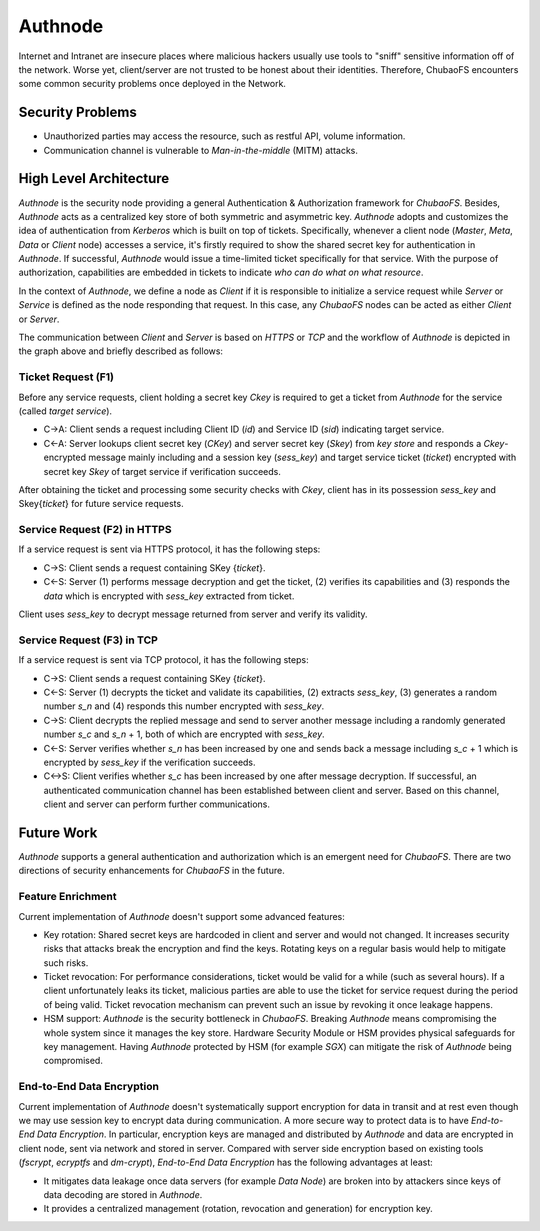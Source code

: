Authnode
=========

Internet and Intranet are insecure places where malicious hackers usually use tools to "sniff" sensitive information off of the network. Worse yet, client/server are not trusted to be honest about their identities. Therefore, ChubaoFS encounters some common security problems once deployed in the Network.

Security Problems
------------------

- Unauthorized parties may access the resource, such as restful API, volume information.
- Communication channel is vulnerable to `Man-in-the-middle` (MITM) attacks.

High Level Architecture
-----------------------

`Authnode` is the security node providing a general Authentication & Authorization framework for `ChubaoFS`. Besides, `Authnode` acts as a centralized key store of both symmetric and asymmetric key. `Authnode` adopts and customizes the idea of authentication from `Kerberos` which is built on top of tickets. Specifically, whenever a client node (`Master`, `Meta`, `Data` or `Client` node) accesses a service, it's firstly required to show the shared secret key for authentication in `Authnode`. If successful, `Authnode` would issue a time-limited ticket specifically for that service. With the purpose of authorization, capabilities are embedded in tickets to indicate `who can do what on what resource`.

.. image:: pic/authflow.png
   :align: center
   :scale: 50 %
   :alt: Architecture


In the context of `Authnode`, we define a node as `Client` if it is responsible to initialize a service request while `Server` or `Service` is defined as the node responding that request. In this case, any `ChubaoFS` nodes can be acted as either `Client` or `Server`.

The communication between `Client` and `Server` is based on `HTTPS` or `TCP` and the workflow of `Authnode` is depicted in the graph above and briefly described as follows:

Ticket Request (F1)
+++++++++++++++++++

Before any service requests, client holding a secret key *Ckey* is required to get a ticket from `Authnode` for the service (called `target service`).

- C->A: Client sends a request including Client ID (*id*) and Service ID (*sid*) indicating target service.
- C<-A: Server lookups client secret key (*CKey*) and server secret key (*Skey*) from `key store` and responds a *Ckey*-encrypted message mainly including and a session key (*sess_key*) and target service ticket (*ticket*) encrypted with secret key *Skey* of target service if verification succeeds.

After obtaining the ticket and processing some security checks with *Ckey*, client has in its possession *sess_key* and Skey{*ticket*} for future service requests.


Service Request (F2) in HTTPS
+++++++++++++++++++++++++++++

If a service request is sent via HTTPS protocol, it has the following steps:

- C->S: Client sends a request containing SKey {*ticket*}.
- C<-S: Server (1) performs message decryption and get the ticket, (2) verifies its capabilities and (3) responds the *data* which is encrypted with *sess_key* extracted from ticket.

Client uses *sess_key* to decrypt message returned from server and verify its validity.


Service Request (F3) in TCP
+++++++++++++++++++++++++++

If a service request is sent via TCP protocol, it has the following steps:

- C->S: Client sends a request containing SKey {*ticket*}.
- C<-S: Server (1) decrypts the ticket and validate its capabilities, (2) extracts *sess_key*, (3) generates a random number *s_n* and (4) responds this number encrypted with *sess_key*.
- C->S: Client decrypts the replied message and send to server another message including a randomly generated number *s_c* and *s_n* + 1, both of which are encrypted with *sess_key*.
- C<-S: Server verifies whether *s_n* has been increased by one and sends back a message including *s_c* + 1 which is encrypted by *sess_key* if the verification succeeds.
- C<->S: Client verifies whether *s_c* has been increased by one after message decryption. If successful, an authenticated communication channel has been established between client and server. Based on this channel, client and server can perform further communications.


Future Work
-----------

`Authnode` supports a general authentication and authorization which is an emergent need for `ChubaoFS`. There are two directions of security enhancements for `ChubaoFS` in the future.


Feature Enrichment
++++++++++++++++++

Current implementation of `Authnode` doesn't support some advanced features:

- Key rotation: Shared secret keys are hardcoded in client and server and would not changed. It increases security risks that attacks break the encryption and find the keys. Rotating keys on a regular basis would help to mitigate such risks.
- Ticket revocation: For performance considerations, ticket would be valid for a while (such as several hours). If a client unfortunately leaks its ticket, malicious parties are able to use the ticket for service request during the period of being valid. Ticket revocation mechanism can prevent such an issue by revoking it once leakage happens.
- HSM support: `Authnode` is the security bottleneck in `ChubaoFS`. Breaking `Authnode` means compromising the whole system since it manages the key store. Hardware Security Module or HSM provides physical safeguards for key management. Having `Authnode` protected by HSM (for example *SGX*) can mitigate the risk of `Authnode` being compromised.


End-to-End Data Encryption
++++++++++++++++++++++++++

Current implementation of `Authnode` doesn't systematically support encryption for data in transit and at rest even though we may use session key to encrypt data during communication. A more secure way to protect data is to have `End-to-End` `Data` `Encryption`. In particular, encryption keys are managed and distributed by `Authnode` and data are encrypted in client node, sent via network and stored in server. Compared with server side encryption based on existing tools (`fscrypt`, `ecryptfs` and `dm-crypt`), `End-to-End` `Data` `Encryption` has the following advantages at least:

- It mitigates data leakage once data servers (for example `Data Node`) are broken into by attackers since keys of data decoding are stored in `Authnode`.
- It provides a centralized management (rotation, revocation and generation) for encryption key.


